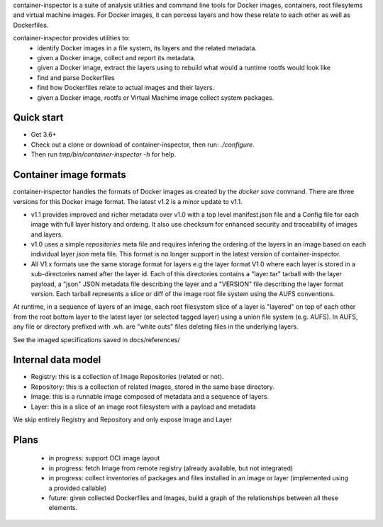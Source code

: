 container-inspector is a suite of analysis utilities and command line tools for
Docker images, containers, root filesytems and virtual machine images.
For Docker images, it can porcess layers and how these relate to each other as
well as Dockerfiles.
 
container-inspector provides utilities to:
 - identify Docker images in a file system, its layers and the related metadata.
 - given a Docker image, collect and report its metadata.
 - given a Docker image, extract the layers using to rebuild what would a runtime
   rootfs would look like
 - find and parse Dockerfiles
 - find how Dockerfiles relate to actual images and their layers.
 - given a Docker image, rootfs or Virtual Machime image collect system packages.
 
 
Quick start
-----------

- Get 3.6+
- Check out a clone or download of container-inspector, then run: `./configure`.
- Then run `tmp/bin/container-inspector -h` for help.

 
Container image formats
-----------------------

container-inspector handles the formats of Docker images as created by the
`docker save` command. There are three versions for this Docker image format. 
The latest v1.2 is a minor update to v1.1.

- v1.1 provides improved and richer metadata over v1.0 with a top level manifest.json
  file and a Config file for each image with full layer history and ordeing. It also
  use checksum for enhanced security and traceability of images and layers.

- v1.0 uses a simple `repositories` meta file and requires infering the ordering of
  the layers in an image based on each individual layer `json` meta file. This
  format is no longer support in the latest version of container-inspector.

- All V1.x formats use the same storage format for layers e.g the layer format V1.0
  where each layer is stored in a sub-directories named after the layer id. 
  Each of this directories contains a "layer.tar" tarball with the layer payload, 
  a "json" JSON metadata file describing the layer and a "VERSION" file describing
  the layer format version. Each tarball represents a slice or diff of the image
  root file system using the AUFS conventions.

At runtime, in a sequence of layers of an image, each root filesystem slice of a 
layer is "layered" on top of each other from the root bottom layer to the latest
layer (or selected tagged layer) using a union file system (e.g. AUFS).
In AUFS, any file or directory prefixed with .wh. are "white outs" files deleting
files in the underlying layers.

See the imaged specifications saved in docs/references/


Internal data model
-------------------
- Registry: this is a collection of Image Repositories (related or not).
- Repository: this is a collection of related Images, stored in the same base directory.
- Image: this is a runnable image composed of metadata and a sequence of layers.
- Layer: this is a slice of an image root filesystem with a payload and metadata

We skip entirely Registry and Repository and only expose Image and Layer


Plans
-----
 - in progress: support OCI image layout
 - in progress: fetch Image from remote registry (already available, but not integrated)
 - in progress: collect inventories of packages and files installed in an image or layer 
   (implemented using a provided callable)
 - future: given collected Dockerfiles and Images, build a graph
   of the relationships between all these elements.
